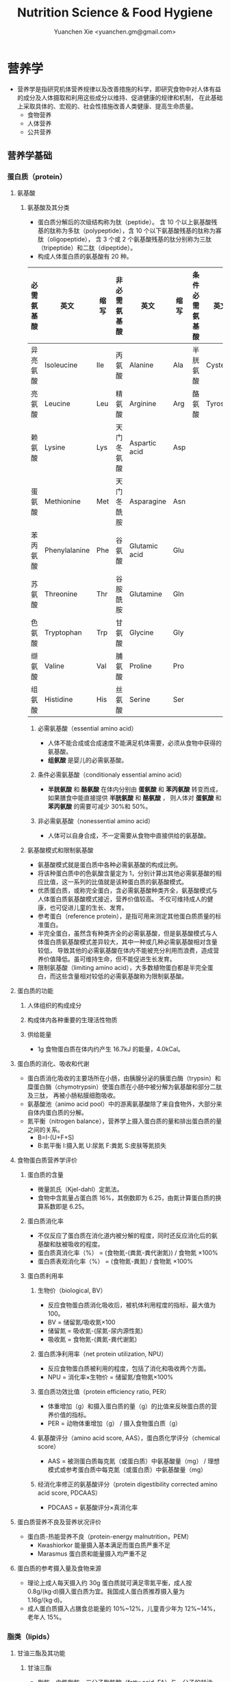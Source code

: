 #+TITLE: Nutrition Science & Food Hygiene
#+AUTHOR: Yuanchen Xie <yuanchen.gm@gmail.com>
#+STARTUP: content
#+STARTUP: indent
* 营养学
- 营养学是指研究机体营养规律以及改善措施的科学，即研究食物中对人体有益的成分及人体摄取和利用这些成分以维持、促进健康的规律和机制，
  在此基础上采取具体的、宏观的、社会性措施改善人类健康、提高生命质量。
  + 食物营养
  + 人体营养
  + 公共营养
** 营养学基础
*** 蛋白质（protein）
**** 氨基酸
***** 氨基酸及其分类
- 蛋白质分解后的次级结构称为肽（peptide）。
  含 10 个以上氨基酸残基的肽称为多肽（polypeptide），含 10 个以下氨基酸残基的肽称为寡肽（oligopeptide），
  含 3 个或 2 个氨基酸残基的肽分别称为三肽（tripeptide）和二肽（dipeptide）。
- 构成人体蛋白质的氨基酸有 20 种。
| 必需氨基酸 | 英文          | 缩写 | 非必需氨基酸 | 英文          | 缩写 | 条件必需氨基酸 | 英文     | 缩写 |
|------------+---------------+------+--------------+---------------+------+----------------+----------+------|
| 异亮氨酸   | Isoleucine    | Ile  | 丙氨酸       | Alanine       | Ala  | 半胱氨酸       | Cysteine | Cys  |
| 亮氨酸     | Leucine       | Leu  | 精氨酸       | Arginine      | Arg  | 酪氨酸         | Tyrosine | Tyr  |
| 赖氨酸     | Lysine        | Lys  | 天门冬氨酸   | Aspartic acid | Asp  |                |          |      |
| 蛋氨酸     | Methionine    | Met  | 天门冬酰胺   | Asparagine    | Asn  |                |          |      |
| 苯丙氨酸   | Phenylalanine | Phe  | 谷氨酸       | Glutamic acid | Glu  |                |          |      |
| 苏氨酸     | Threonine     | Thr  | 谷胺酰胺     | Glutamine     | Gln  |                |          |      |
| 色氨酸     | Tryptophan    | Trp  | 甘氨酸       | Glycine       | Gly  |                |          |      |
| 缬氨酸     | Valine        | Val  | 脯氨酸       | Proline       | Pro  |                |          |      |
| 组氨酸     | Histidine     | His  | 丝氨酸       | Serine        | Ser  |                |          |      |
****** 必需氨基酸（essential amino acid）
- 人体不能合成或合成速度不能满足机体需要，必须从食物中获得的氨基酸。
- *组氨酸* 是婴儿的必需氨基酸。
****** 条件必需氨基酸（conditionaly essential amino acid）
- *半胱氨酸* 和 *酪氨酸* 在体内分别由 *蛋氨酸* 和 *苯丙氨酸* 转变而成，如果膳食中能直接提供 *半胱氨酸* 和 *酪氨酸* ，
  则人体对 *蛋氨酸* 和 *苯丙氨酸* 的需要可减少 30%和 50%。
****** 非必需氨基酸（nonessential amino acid）
- 人体可以自身合成，不一定需要从食物中直接供给的氨基酸。
***** 氨基酸模式和限制氨基酸
- 氨基酸模式就是蛋白质中各种必需氨基酸的构成比例。
- 将该种蛋白质中的色氨酸含量定为 1，分别计算出其他必需氨基酸的相应比值，这一系列的比值就是该种蛋白质的氨基酸模式。
- 优质蛋白质，或称完全蛋白，含必需氨基酸种类齐全，氨基酸模式与人体蛋白质氨基酸模式接近，营养价值较高。
  不仅可维持成人的健康，也可促进儿童的生长、发育。
- 参考蛋白（reference protein），是指可用来测定其他蛋白质质量的标准蛋白。
- 半完全蛋白，虽然含有种类齐全的必需氨基酸，但是氨基酸模式与人体蛋白质氨基酸模式差异较大，其中一种或几种必需氨基酸相对含量较低，
  导致其他的必需氨基酸在体内不能被充分利用而浪费，造成营养价值降低。虽可维持生命，但不能促进生长发育。
- 限制氨基酸（limiting amino acid），大多数植物蛋白都是半完全蛋白，而这些含量相对较低的必需氨基酸称为限制氨基酸。
**** 蛋白质的功能
***** 人体组织的构成成分
***** 构成体内各种重要的生理活性物质
***** 供给能量
- 1g 食物蛋白质在体内约产生 16.7kJ 的能量，4.0kCal。
**** 蛋白质的消化、吸收和代谢
- 蛋白质消化吸收的主要场所在小肠，由胰腺分泌的胰蛋白酶（trypsin）和糜蛋白酶（chymotrypsin）使蛋白质在小肠中被分解为氨基酸和部分二肽及三肽，
  再被小肠粘膜细胞吸收。
- 氨基酸池（animo acid pool）中的游离氨基酸除了来自食物外，大部分来自体内蛋白质的分解。
- 氮平衡（nitrogen balance），营养学上摄入蛋白质的量和排出蛋白质的量之间的关系。
  + B=I-(U+F+S)
  + B:氮平衡 I:摄入氮 U:尿氮 F:粪氮 S:皮肤等氮损失
**** 食物蛋白质营养学评价
***** 蛋白质的含量
- 微量凯氏（Kjel-dahl）定氮法。
- 食物中含氮量占蛋白质 16%，其倒数即为 6.25，由氮计算蛋白质的换算系数即是 6.25。
***** 蛋白质消化率
- 不仅反应了蛋白质在消化道内被分解的程度，同时还反应消化后的氨基酸和肽被吸收的程度。
- 蛋白质真消化率（%） = (食物氮-(粪氮-粪代谢氮)) / 食物氮 ×100%
- 蛋白质表观消化率（%） = (食物氮-粪氮) / 食物氮 ×100%
***** 蛋白质利用率
****** 生物价（biological, BV）
- 反应食物蛋白质消化吸收后，被机体利用程度的指标，最大值为 100。
- BV = 储留氮/吸收氮×100
- 储留氮 = 吸收氮-(尿氮-尿内源性氮)
- 吸收氮 = 食物氮-(粪氮-粪代谢氮)
****** 蛋白质净利用率（net protein utilization, NPU）
- 反应食物蛋白质被利用的程度，包括了消化和吸收两个方面。
- NPU = 消化率×生物价 = 储留氮/食物氮×100%
****** 蛋白质功效比值（protein efficiency ratio, PER）
- 体重增加（g）和摄入蛋白质的量（g）的比值来反映蛋白质的营养价值的指标。
- PER = 动物体重增加（g） / 摄入食物蛋白质（g）
****** 氨基酸评分（amino acid score, AAS），蛋白质化学评分（chemical score）
- AAS = 被测蛋白质每克氮（或蛋白质）中氨基酸量（mg） / 理想模式或参考蛋白质中每克氮（或蛋白质）中氨基酸量（mg）
****** 经消化率修正的氨基酸评分（protein digestibility corrected amino acid score, PDCAAS）
- PDCAAS = 氨基酸评分×真消化率
**** 蛋白质营养不良及营养状况评价
- 蛋白质-热能营养不良（protein-energy malnutrition，PEM）
  + Kwashiorkor
    能量摄入基本满足而蛋白质严重不足
  + Marasmus
    蛋白质和能量摄入均严重不足
**** 蛋白质的参考摄入量及食物来源
- 理论上成人每天摄入约 30g 蛋白质就可满足零氮平衡，成人按 0.8g/(kg·d)摄入蛋白质为宜。我国成人蛋白质推荐摄入量为 1.16g/(kg·d)。
- 成人蛋白质摄入占膳食总能量的 10%~12%，儿童青少年为 12%~14%，老年人 15%。
*** 脂类（lipids）
**** 甘油三酯及其功能
***** 甘油三酯
- 脂肪，中性脂肪。三分子脂肪酸（fatty acid, FA）与一分子的甘油（glycerol）所形成的酯。
***** 甘油三酯功能
****** 体内甘油三酯的生理功能
******* 贮存和提供能量
- 1g 脂肪可产生能量约 39.7kJ，9kCal。
******* 维持体温正常
******* 保护作用
******* 内分泌作用
******* 帮助机体更有效地利用碳水化合物和节约蛋白质作用
******* 机体重要的构成成分
****** 食物中甘油三酯的功能
******* 增加饱腹感
******* 改善食物的感官性状
******* 提供脂溶性维生素
**** 脂肪酸的分类及其功能
***** 脂肪酸的分类
- 基本分子式 CH_3[CH_2]_nCOOH
****** 按脂肪酸碳链长度分类
******* 长链脂肪酸（long-chain fatty acid, LCFA）
- 14~24 碳
******* 中链脂肪酸（medium-chain fatty acid, MCFA）
- 8~12 碳
******* 短链脂肪酸（short-chain fatty acid, SCFA）
- 6 碳以下
******* 极长链脂肪酸（very long-chain fatty acid, VCFA）
****** 根据饱和程度分类
- 饱和程度越高、碳链越长，熔点也越高。
******* 饱和脂肪酸（saturated fatty acid, SFA）
- 没有不饱和双键
******* 不饱和脂肪酸（unsaturated fatty acid, USFA）
- 有一个以上不饱和双键
******** 单不饱和脂肪酸（monounsaturated fatty acid, MUFA）
- 有一个不饱和双键
  + 油酸（oleic acid）
******** 多不饱和脂肪酸（polyunsaturated fatty acid, PUFA）
- 有两个以上不饱和双键
  + 亚油酸（linoleic acid）
  + 亚麻酸（linolenic acid）
****** 按脂肪酸空间结构分类
******* 顺式脂肪酸（cis-fatty acid）
******* 反式脂肪酸（trans-fatty acid）
- 氢化：随着饱和程度的增加，油类可由液态变为固态。
- 氢化过程中，有一些未被饱和的不饱和脂肪酸，由顺式转化为反式。可升高 LDC 胆固醇，降低 HDL 胆固醇。
****** 按双键的位置分类
- 油酸：C_18:1，ω-9，由 18 个碳组成，有一个不饱和双键，从甲基端数起，不饱合双键在第九和第十碳之间。
- 亚油酸：C_18:2，ω-6，有两个不饱和双键，第一个不饱和双键从甲基端数起，在第六和第七碳之间。
- 国际上还以 n 代替ω表示。
***** 必需脂肪酸与多不饱和脂肪酸
****** 必需脂肪酸（essential fatty acid, EFA）
- 亚油酸（linoleic;C_18:2,n-3）
- α-亚麻酸（alpha-linolenic acid:C_18:3,n-3）
- 必需脂肪酸的缺乏可引起生长迟缓、生殖障碍、皮肤损伤以及肾脏、肝脏、神经和视觉方面的多种疾病。
******* 是磷脂的重要组成成分
******* 是合成前列腺素的前体
******* 与胆固醇的代谢有关
******* 参与生物合成类二十烷酸物质
****** 长链多不饱和脂肪酸
- 链长在 14~26 个碳原子之间，含有多个顺式不饱和双键的脂肪酸。
  + 花生四烯酸（arachidonic acid, AA, ARA）
  + 二十碳五烯酸（eicosapentaenoic acid, EPA）
  + 二十二碳六烯酸（docosahexenoic acid, DHA）
***** 中、短链脂肪酸
****** 中链脂肪酸
****** 短链脂肪酸
******* 提供机体能量
******* 促进细胞膜脂类物质合成
******* 可能预防和治疗溃疡性结肠炎
******* 可预防结肠肿瘤
******* 对内源性胆固醇的合成有抑制作用
**** 类脂及其功能
***** 磷脂（phospholipid）
- 甘油三酯中一个或两个脂肪酸被磷酸或含磷酸的其他基团所取代的一类脂类物质。
****** 提供能量，还是细胞膜的重要构成成分
****** 作为乳化剂，可以使体液中的脂肪悬浮在体液中，有利于其吸收、转运和代谢
****** 还能防止胆固醇在血管内沉积、降低血液的粘度、促进血液循环，同时改善脂肪的吸收和利用
****** 食物中的磷脂被机体消化吸收后释放出胆碱，进而合成神经递质乙酰胆碱
***** 固醇类（sterols）
****** 胆固醇（cholesterol）
****** 植物固醇（phytosterols, plant steols）
**** 脂类的消化吸收及转运
**** 膳食脂肪的营养学评价
***** 脂肪的消化率
- 熔点低于体温的脂肪消化率可高达 97%~98%，高于体温的脂肪消化率约为 90%。一般植物脂肪的消化率要高于动物脂肪。
***** 必需脂肪酸的含量
***** 提供的各种脂肪酸的比例
***** 脂溶性维生素的含量
***** 某些有特殊生理功能的脂肪酸含量
**** 脂类的参考摄入量及食物来源
- 成人脂肪摄入量一般应控制在 20%~30%的总能量摄入的范围之内。
***** 植物脂肪或植物油含多不饱和脂肪酸高
***** 植物脂肪不含胆固醇
*** 碳水化合物
**** 碳水化合物的分类、食物来源
***** 单糖
****** 葡萄糖（glucose）
- 各种糖类的最基本单位。
****** 果糖（fructose）
****** 半乳糖（galactose）
****** 其他单糖
***** 双糖
- 两分子单糖缩合而成。
****** 蔗糖
****** 麦芽糖（maltose）
****** 乳糖（lactose）
****** 海藻糖（trehalose）
***** 寡糖
- 由 3~10 个单糖构成的一类小分子多糖。
****** 存在于豆类食品中的棉子糖（raffinose）和水苏糖（stachyose）
****** 低聚果糖（fructooligosaccharide）
****** 异麦芽低聚糖（isomaltooligosaccharide）
***** 多糖
- 由 10 个以上单糖组成的一类大分子碳水化合物的总称。
****** 糖原（glycogen），动物淀粉
****** 淀粉（starch）
******* 可吸收淀粉
******* 抗性淀粉（resistant starch, RS）
- 健康者小肠中不吸收的淀粉及其降解产物。在结肠可被生理性细菌发酵。
****** 纤维（fiber）
******* 不溶性纤维（insoluble fiber）
******** 纤维素（cellulose）
******** 半纤维素（hemicellulose）
******** 木质素（xylogen）
******* 可溶性纤维（soluble fiber）
******** 果胶（pectin）
******** 树胶（gum）和粘胶（mucilage）
**** 碳水化合物的功能
***** 体内碳水化合物的功能
****** 贮存和提供能量
****** 机体的构成成分
****** 节约蛋白质作用
****** 抗生酮作用
- 脂肪在体内彻底被代谢分解需要葡萄糖的协同作用。
***** 食物碳水化合物的功能
****** 主要的能量营养素
- 1g 碳水化合物可提供约 16.7kJ 的能量，4kCal。
****** 改变食物的色、香、味、型
****** 提供膳食纤维
- 膳食纤维是指植物性食物或原料中糖苷键大于 3 个，不能被人体小肠消化和吸收，但对人体有健康意义的碳水化合物。
******* 增强肠道功能、有利粪便排除
- 大多数纤维素具有促进肠道蠕动和吸水膨胀的特性。
******* 控制体重和减肥
******* 降低血糖和血胆固醇
******* 具有预防结肠癌的作用
**** 碳水化合物的消化、吸收
***** 碳水化合物的消化、吸收
- 膳食中的碳水化合物在消化道经酶逐步水解为单糖而被吸收。
***** 乳糖不耐受（lactose intolerance）
****** 先天性缺少或不能分泌乳糖酶
****** 某些药物如抗癌药物或肠道感染而使乳糖酶分泌减少
****** 由于年龄增加，乳糖酶水平不断降低
***** 血糖指数（glycemic index, GI）
****** 血糖指数定义
- 50g 含碳水化合物的食物血糖应答曲线下面积与同一个体摄入 50g 碳水化合物的标准食物
  （葡萄糖或面包）血糖应答曲线下面积之比。
****** 食物血糖指数的应用
******* 指导合理膳食有效控制血糖
******* 帮助控制体重等功能
******* 改善胃肠功能
**** 碳水化合物的参考摄入量
- 膳食推荐摄入量占总能量的 55%~65%较为事宜。
*** 能量
**** 人体的能量消耗
***** 基础代谢（basal metabolism, BM）
- 维持生命的最低能量消耗
- 基础代谢率（basal metabolism rate, BMR），人体处于基础代谢状态下，
  每小时每平方米体表面积（或每千克体重）的能量消耗。
***** 体力活动
****** 肌肉越发达者，活动时消耗能量越多
****** 体重越重者，做相同的运动所消耗的能量也越多
****** 劳动强度越大、持续活动时间越长、工作越不熟练，消耗能量就越多
***** 食物热效应（thermic effect of food, TEF），食物特殊动力作用（specific dynamic action, SDA）
- 人体在摄食过程中所引起的额外能量消耗。
***** 生长发育
*** 矿物质
**** 概述
***** 矿物质（mineral）
- 体内含量大于体重 0.01% 的矿物质称为常量元素或宏量元素（macroelements）
  + 钙
  + 磷
  + 钠
  + 钾
  + 氯
  + 镁
  + 硫
- 体内含量小于体重 0.01% 的矿物质称为微量元素（microelements / trace elements）
  - 必需微量元素
    + 铁
    + 铜
    + 锌
    + 硒
    + 铬
    + 碘
    + 锰
    + 氟
    + 钴
    + 钼
  - 可能必需微量元素
    + 硅
    + 镍
    + 硼
    + 钒
  - 具有潜在毒性但低剂量可能具有功能作用的微量元素
    + 铅
    + 镉
    + 汞
    + 砷
    + 铝
    + 锡
    + 锂
***** 矿物质的特点
****** 矿物质在体内不能合成，必须从食物和饮水中摄取
****** 矿物质在体内分布极不平均
****** 矿物质互相之间存在协同或拮抗作用
****** 某些微量元素在体内虽需要量很少，但其生理剂量与中毒剂量范围较窄，摄入过多易产生毒性作用
***** 矿物质缺乏
****** 地球环境中各种元素的分布不平衡
****** 食物中含有天然存在的矿物质拮抗物
****** 摄入量不足或不良的饮食习惯
****** 生理上有特殊营养需求的人群
**** 钙（calcium）
- 正常成人体内含钙总量约为 25~30mol（1000~1200g）
- 约 99%集中在骨骼和牙齿中，主要以羟磷灰石[Ca_10(PO_4)_6(OH)_2]形式存在
- 其余 1%一部分与柠檬酸螯合或蛋白质结合，另一部分以离子状态分布于软组织、细胞外液和血液中，
  统称为混溶钙池（misciblecalciumpool）。
***** 钙的生理功能
****** 构成骨骼和牙齿的成分
****** 维持肌肉和神经的活动
****** 促进体内酶的活动
****** 血液凝固
****** 促进细胞信息传递
****** 维持细胞膜的稳定性
****** 其他功能
***** 钙的吸收与代谢
****** 吸收
- 主要在小肠上段，吸收率取决于维生素 D 的摄入量及受太阳紫外线的照射量；
  也受膳食中钙含量及年龄的影响。
******* 影响肠内钙吸收的主要因素
******** 谷类、蔬菜等植物性食物中含有较多的草酸、植酸、磷酸，形成难溶的盐类
******** 膳食纤维中的糖醛酸残基可与钙结合
******** 一些碱性药物
******* 促进肠内钙吸收的因素
******** 维生素 D
******** 某些氨基酸
******** 乳糖
******** 一些抗生素
****** 排泄和储存
****** 钙的缺乏与过量
- 佝偻病、“O”形腿、“X”形腿、肋骨串珠、鸡胸
****** 钙的营养学评价
****** 钙的参考摄入量及食物来源
- AI 为 800mg/d
- UL 为 2000mg/d
**** 磷（phosphorus）
- 成人体内磷含量约 600~700g，约占体重的 1%。是细胞膜和核酸的组成成分，也是骨骼的必需构成物质。
***** 磷的生理功能
****** 构成骨骼和牙齿的重要成分
****** 参与能量代谢
****** 构成细胞的成分
****** 组成细胞内第二信使 cAMP、cGMP 和三磷酸肌醇（inositol triphosphate, IP3）等的成分
****** 酶的重要成分
****** 调节细胞因子活性
****** 调节酸碱平衡
***** 磷的吸收与代谢
**** 镁（magnesium）
**** 铁（iron）
- 正常人体一般含铁总量为 3~5g，其中 60%~75%的铁存在于血红蛋白，3%在肌红蛋白，1%在含铁酶类、辅助因子及运铁载体中，称为功能性铁。
- 其余 25%~30%的铁作为体内贮存铁。
***** 铁的生理功能
****** 参与体内氧的运送和组织呼吸过程
****** 维持正常的造血功能
****** 参与其他重要功能
***** 铁的吸收与代谢
****** 吸收
- 血红素铁主要存在于动物性食物中，直接被肠黏膜上皮细胞吸收，吸收率较高。
- 非血红素铁主要存在于植物性食物中，在吸收前必须与结合的有机物分离，并必须转化为亚铁后方能吸收，吸收率较低。
- 胱氨酸、赖氨酸、组氨酸、乳糖、维生素 C，可促进铁的吸收；
- 植酸盐、草酸盐、碳酸盐、磷酸盐、多酚类、膳食纤维可影响铁的吸收。
****** 储存和排泄
- 正常成人每日血红蛋白分解代谢相当于 20~25mg 铁，人体能保留代谢铁的 90%以上，并能将其反复利用。
***** 铁的缺乏
****** 铁减少期（iron deficiency store, IDS）
- 体内储存铁减少，血清铁浓度下降，无临床症状。
****** 红细胞生成缺铁期（iron deficiency erythropoiesis, IDE）
- 血清铁浓度下降，运铁蛋白浓度降低和游离原卟啉浓度（free erythrocyte protoporphyrin, FEP）升高，但血红蛋白浓度尚未降至贫血标准。
****** 缺铁性贫血期（iron deficiency anemia, IDA）
- 血红蛋白和红细胞比积（hematocrite）下降，并伴有缺铁性贫血的临床症状。
***** 铁的营养学评价
***** 铁的参考摄入量及食物来源
- 铁的 AI，成年男性 15mg/d，女性 20mg/d。UL 为 50mg/d。
**** 锌（zinc）
- 成人体内含锌量约 2~2.5g，分布于人体所有的组织器官，血液中 75%~85%的锌分布在红细胞中，3%~5%在白细胞中。
***** 锌的生理功能
****** 金属酶的组成成分或酶的激活剂
****** 促进生长发育
****** 促进机体免疫功能
****** 维持细胞膜结构
***** 锌的吸收与代谢
- 锌由小肠吸收，吸收率为 20%~30%，开始集中于肝，然后分布到其他组织。
***** 锌的缺乏与过量
****** 味觉迟钝或丧失，食欲减退
****** 儿童生长发育迟缓或停滞
****** 性发育迟缓或性功能受损
****** 皮肤粗糙、炎症，创伤愈合不良
****** 免疫功能降低
****** 学习记忆力下降
***** 锌的营养学评价
***** 锌的参考摄入量及食物来源
- 按吸收率为 25%计算推荐锌供给量，成年男性的 UL 为 45mg/d，女性为 37mg/d。
**** 硒（selenium）
- 人体硒总量约为 14~20mg。
***** 硒的生理功能
****** 抗氧化功能
- 硒是谷胱甘肽过氧化物酶（glutathione peroxidase, GSH-Px）的组成成分，GPH-PX 具有抗氧化功能。
  与 Vit E 协同抗氧化。
****** 保护心血管和心肌的健康
****** 增强免疫功能
****** 有毒重金属的解毒作用
****** 促进生长、抗肿瘤
***** 硒的吸收与代谢
****** 吸收
- 主要在小肠，食物中硒吸收率达 50%~100%。
****** 排泄
***** 硒的缺乏与过量
- 缺硒是克山病的重要原因
- 也是发生大骨节病的重要原因
- 过量的硒可引起中毒
***** 硒的营养学评价
***** 硒的参考摄入量及食物来源                                      :RNI:
- 预防克山病的「硒最低日需要量」。男性为 19μg/d，女性为 14μg/d。
- 硒的生理需要量为≥40μg/d，RNI 为 50μg，UL 为 400μg/d。
- 海产品和动物内脏是硒的良好食物来源。
**** 铬（chromium）
***** 生理功能
****** 增强胰岛素作用
- 铬是体内葡萄糖耐量因子（glucose tolerance factor, GTF）的重要组成成分，
  在糖代谢中作为一个辅助因子，具有增强胰岛素作用。
****** 促进葡萄糖的利用及使葡萄糖转化为脂肪
****** 促进蛋白质代谢和生长发育
****** 其他
***** 铬的吸收与代谢
***** 铬的缺乏与过量
***** 铬的营养学评价
***** 参考摄入量及食物来源                                          :RNI:
- 成人为 50μg/d，UL 为 500μg/d。
- 动物性食物以肉类和海产品含铬较为丰富。
**** 碘（iodine）
- 正常成人体内含碘 20~50mg，70%~80%存在甲状腺组织内，8~12mg。
- 甲状腺素（tetraiodothyronine, T_4）占 16.2%，三碘甲状腺原氨酸（triiodothyronine, T_3）占 7.6%。
***** 碘的生理功能
- 主要参与甲状腺素的合成。
****** 促进生物氧化，参与磷酸化过程，调节能量转换
****** 促进蛋白质的合成和神经系统发育
****** 促进糖和脂肪代谢
****** 激活体内许多重要的酶
****** 促进维生素的吸收和利用
***** 碘的吸收与代谢
***** 碘的缺乏与过量
- 人群中缺碘可引起甲状腺肿的流行，婴幼儿缺碘可引起生长发育迟缓、智力低下，严重者发生呆小症（克汀病）。
***** 碘的营养学评价
***** 碘的参考摄入量及食物来源                                      :RNI:
- 碘的 RNI，成人为 150μg，UL 为 1000μg/d。
- 海产品含碘较丰富。
**** 其他
- 铜（copper）
- 锰（manganese）
- 氟（fluorine）
- 钴（cobalt）
- 镍（nickel）
- 钼（molybdenum）
*** 维生素（vitamin）
**** 概述
***** 命名
****** 按发现顺序
A、B、C、D、E
****** 按生理功能
****** 按化学结构
***** 分类
****** 脂溶性维生素
A、D、E、K
****** 水溶性维生素
B、C
**** 维生素 A
***** 理化性质
- 含有视黄醇（retinol）结构，并具有其生物活性的一大类物质。
- 植物中不含已形成的维生素 A。
***** 吸收与代谢
- 食物中的视黄醇一般不是以游离的形式存在，而是以脂肪酸合成的视黄基酯（retinyl easters）的形式存在。
***** 生理功能
****** 视觉
- 维生素 A 构成视觉细胞内感光物质的成分。
- 当维生素 A 不足时，暗适应时间会延长。
****** 细胞生长和分化
****** 免疫功能
****** 细胞膜表面糖蛋白合成
****** 抗氧化作用
****** 抑制肿瘤生长
***** 缺乏与过量的危害
- 维生素 A 缺乏最早的症状是暗适应能力下降，严重者可致夜盲症。
- 维生素 A 缺乏可引起干眼病。
***** 机体营养状况评价
***** 维生素 A 的参考摄入量及食物来源                               :RNI:
- 具有视黄醇活性的物质常用视黄醇当量（retinal equivalents, RE）来表示。
- RE = 视黄醇（μg）+ β-胡萝卜素（μg）×0.167 + 其他维生素 A 原（μg）×0.084
- 成人维生素 A 推荐摄入量（RNI），男性为 800μgRE，女性为 700μgRE。
- 维生素 A 最好的来源是各种动物肝脏、鱼肝油、鱼卵、全奶、奶油、禽蛋等；植物性食物只能提供类胡萝卜素。
**** 维生素 D
***** 理化性质
- 含环戊氢烯菲环结构、并具有钙化醇生物活性的一大类物质。以维生素 D_2（ergocalciferol, 麦角钙化醇）
  及维生素 D_3（cholecalciferol, 胆钙化醇）最为常见。
***** 吸收与代谢
***** 生理功能
- 1,25-(OH)_2-D_3（或 D_2）是维生素 D 的活性形式。
****** 促进小肠对钙吸收的转运
****** 促进肾小管对钙、磷的重吸收
****** 对骨细胞呈现多种作用
****** 通过维生素 D 内分泌系统调节血钙平衡
****** 细胞的分化、增殖和生长
***** 缺乏与过量
****** 缺乏症
- 导致肠道吸收钙、磷减少
******* 佝偻病
******* 骨质软化症
******* 骨质疏松症
******* 手足痉挛
****** 过多症
***** 机体营养状况评价
***** 维生素 D 的参考摄入量及来源                                   :RNI:
- 儿童、少年、孕妇、乳母、老人维生素 D 的 RNI 为 10μg/d，成人为 5μg/d。
- 1IU 维生素 D_3=0.025μg 维生素 D_3，1μg 维生素 D_3=40IU 维生素 D_3
**** 维生素 E
***** 理化性质
- 含苯并二氢吡喃结构、具有α-生育酚生物活性的一类物质。
- 包括八种化合物：四种生育酚（tocopherols）和四种生育三烯酚（tocotrienols）
***** 吸收与代谢
- 生育酚在食物中可以以游离的形式存在，而生育三烯酚则以酯化的形式存在。
***** 生理功能
****** 抗氧化作用
- 维生素 E 是氧自由基的清道夫
****** 预防衰老
****** 与动物的生殖功能和精子生成有关
****** 调节血小板的黏附力和聚集作用
****** 其他
- 降低血浆胆固醇水平
- 抑制肿瘤细胞的生长和增殖
***** 缺乏与过量
***** 机体营养状况评价
***** 维生素 E 参考摄入量及食物来源                                 :RNI:
- 成人的维生素 E 适宜摄入量是每天 14mg 总生育酚。
- 维生素 E 在自然界中分布甚广，一般情况下不会缺乏。
**** 硫胺素（thiamin）
***** 理化性质
- 维生素 B_1，抗脚气病因子、抗神经炎因子
***** 吸收与代谢
***** 生理功能
****** 辅酶功能
****** 非辅酶功能
***** 缺乏与代谢
- 长期大量使用精米精面，造成硫胺素缺乏。
- 硫胺素缺乏症又称脚气病，主要损害神经-血管系统。
****** 干性脚气病
****** 湿性脚气病
****** 婴儿脚气病
***** 机体营养状况评价
****** 尿负荷试验
****** 尿中硫胺素和肌酐含量比值
****** 红细胞转酮醇酶活力指数（erythrocyte transketolase activity coefficient, ETKAC）或焦磷酸硫胺素效应
***** 硫胺素的参考摄入量及食物来源                                  :RNI:
- 人体对硫胺素的需要量与体内能量代谢密切相关，供给量定为 0.5mg/4.18MJ。
- RNI 成年男性为 1.4mg/d，女性为 1.3mg/d。UL 为 50mg/d。
- 硫胺素广泛存在于天然食物中，谷类、豆类、干果类及动物内脏中含量丰富。
**** 核黄素（riboflavin）
***** 理化性质
- 维生素 B_2
***** 吸收与代谢
- 膳食中核黄素大部分是以黄素单核苷酸（flavin monomucleotide, FMN）和黄素腺嘌呤二核苷酸辅酶（flavin adenine dinucleotide, FAD）形式
  与蛋白质结合存在，仅少量以游离核黄素和黄素酰肽类（flavinyl peplides）形式存在。
***** 生理功能
****** 参与体内生物氧化与能量代谢
****** 参与维生素 B_6 和烟酸的代谢
****** 其他生理功能
***** 缺乏与过量
- 眼、口腔和皮肤的炎症反应。
***** 机体营养状况评价
****** 红细胞谷胱甘肽还原酶活性系数（erythrocyte glutathione reductase activation coefficient, EGRAC）
****** 尿负荷试验
***** 核黄素的参考摄入量及食物来源                                  :RNI:
- 核黄素的需要量与机体能量代谢及蛋白质的摄入量均有关系。
- RNI 男性为 1.4mg/d，女性为 1.2mg/d。
- 核黄素广泛存在于动植物性食品中，动物肝脏、肾脏、心脏、乳汁及蛋类中含量尤为丰富，植物性食品以绿色蔬菜、豆类含量较高，而谷类含量较少。
**** 叶酸（folic acid, FA）
***** 理化性质
- 蝶酰谷氨酸（pteroylglutamic acid, PGA）
***** 吸收与代谢
***** 生理功能
- 只有四氢叶酸才具有生理功能。
***** 缺乏与过量
- 摄入不足、吸收利用不良、代谢障碍、需要量增加或排泄量增加。
****** 叶酸缺乏
******* 巨幼红细胞贫血
******* 婴儿神经管畸形
******* 高同型半胱氨酸血症
- 动脉硬化和心血管疾病发病的一个独立危险因素。
******* 叶酸与某些癌症
****** 叶酸过量
- 影响锌的吸收而导致锌缺乏
***** 机体营养状况评价
***** 叶酸的参考摄入量及食物来源                                    :RNI:
- 每天叶酸摄入量维持在 3.1μg/kg，体内可有适量的叶酸贮存。
- 膳食叶酸当量（dietary folate equivalence, DFE）
  DFE=膳食叶酸（μg）+1.7×叶酸补充剂（μg）
**** 抗坏血酸（ascorbic acid）
- 维生素 C
***** 理化性质
- 水溶液呈强酸性。结晶抗坏血酸稳定，水溶液极易氧化。
***** 吸收与代谢
***** 生理功能
****** 抗氧化作用
****** 作为羟化过程底物和酶的辅助因子
****** 改善铁、钙和叶酸的利用
****** 促进类固醇的代谢
****** 清除自由基
****** 参与合成神经递质
****** 其他作用
***** 缺乏与过量
- 缺乏时主要引起坏血病
****** 前驱症状
****** 出血
- 全身点状出血
****** 牙龈炎
****** 骨质疏松
***** 营养状况评价
****** 尿负荷试验
****** 血浆中抗坏血酸含量测定
****** 白细胞中抗坏血酸浓度
- 反映机体贮存水平
***** 抗坏血酸的参考摄入量及食物来源                                :RNI:
- 成年人的 RNI 值为 100mg/d，UL 值为≤1000mg/d。
- 主要来源为新鲜蔬菜和水果，一般叶菜类含量比根茎多，酸味水果比无酸味水果多。
**** 维生素 B_6
***** 理化性质
- 包括三种天然存在形式，即吡哆醇（pyridoxine, PN）、吡哆醛（pyridoxal, PL）、吡哆胺（pyridoxamine, PM），均具有维生素 B_6 活性。
***** 吸收与代谢
***** 生理功能
***** 缺乏与过量
***** 营养状况评价
***** 参考摄入量及食物来源
- 仅提出适宜摄入量 AI，成人 1.2mg/d。
- 维生素 B_6 广泛存在于各种食物中，含量最高的食物为白色肉类。
**** 维生素 B_12
***** 理化性质
- 维生素 B_12 分子中含金属元素钴，是化学结构最复杂的一种维生素，又称钴胺素（cobalamin）。
***** 吸收与代谢
***** 生理功能
***** 缺乏与过量
***** 营养状况的评价
***** 参考摄入量及食物来源
- 人体需要量极少，AI 为成人 2.4μg/d。
- 来源于动物食品，植物性食品基本上不含维生素 B_12。
**** 烟酸
- 尼克酸（niacin, nicotinic acid）、维生素 PP、维生素 B_5、抗癞皮病因子。
***** 理化性质
- 烟酸在体内可以烟酰胺的形式存在，具有相同的生理活性。
***** 吸收与代谢
***** 生理功能
***** 缺乏与过量
- 烟酸缺乏时体内辅酶Ⅰ和辅酶Ⅱ合成困难，某些生理氧化过程障碍，出现癞皮病。
- 典型症状是皮炎（dermatitis）、腹泻（diarrhea）、痴呆（dementia），即“三 D”症状。
***** 营养水平测定
***** 参考摄入量及食物来源                                          :RNI:
- 烟酸当量（NE）（mg） = 烟酸（mg） + 1/60 色氨酸（mg）
- 参考摄入量 RNI，成年男性 14mgNE/d，女性 13mg/d。
- 植物性食物中存在的主要是烟酸，动物性食物中以烟酰胺为主。玉米中的烟酸是结合型的，加碱能使玉米中结合型的烟酸变成游离型的，易被机体利用。
** 各类食品的营养价值
+ 动物性食品
+ 植物性食品
+ 各类食品的制品
- 食品的营养价值（nutritional value）是指某种食品所含营养素和能量能满足人体营养需要的程度。
*** 食品营养价值的评定及意义
**** 营养价值的评定
***** 营养素的种类及含量
- 一般认为，食品中所提供营养素的种类和数量，越接近人体需要，该食品的营养价值就越高。
***** 营养素的质量
- 消化吸收率和利用率越高，其营养价值就越高。
***** 营养质量指数
- 营养质量指数（index of nutrition quality, INQ）是指营养素密度（待测食品中某营养素与其参考摄入量的比）
  与能量密度（该食品所含能量与能量参考摄入量的比）之比。
- INQ=某营养素密度/能量密度=(某营养素含量/该营养素参考摄入量)/(所产生能量/能量参考摄入量)
- INQ≥1 为营养价值高。
**** 评定食品营养价值的意义
***** 全面了解各种食品的天然组成成分
***** 了解在加工烹调过程中营养素的变化和损失，采取相应的有效措施
***** 指导人们科学地选购食品和合理地搭配食品
*** 各类食品的营养价值
**** 谷类（grain）
- 我国居民膳食以大米和小麦为主，称之为主食，其他的称为杂粮。
- 50%~60%的能量和 50%~55%的蛋白质是由谷类食品提供的，同时谷类食品也是矿物质和 B 族维生素的主要来源。
***** 谷类的结构和营养素分类
****** 谷皮（silverskin）
- 含有较多的蛋白质、脂肪和丰富的 B 族维生素及矿物质。
****** 胚乳（endosperm）
- 含大量淀粉和一定量的蛋白质。
****** 胚芽（embryo）
- 富含脂肪、蛋白质、矿物质、B 族维生素和维生素 E。
***** 谷类的营养素种类及特点
****** 蛋白质
- 多数含量在 7.5%~15%之间。
- 必需氨基酸组成不合理，赖氨酸含量少，蛋白质营养价值低于动物性食物。
****** 脂肪
- 含量普遍较低。
- 胚芽油营养价值较高，80%为不饱和脂肪酸。
****** 碳水化合物
- 是谷类的主要成分，主要形式为淀粉（starch）。
****** 矿物质
- 含量约为 1.5%~3%。含铁少。
****** 维生素
- 膳食 B 族维生素的重要来源。几乎不含维生素 A、维生素 D 和维生素 C。
***** 谷类食品的营养价值
- 淀粉烹调后容易消化吸收和利用，是人类最理想、最经济的能量来源。
**** 豆类（legume）
- 我国居民膳食中优质蛋白质的重要来源。
***** 大豆的营养价值
****** 大豆营养素种类与特点
- 大豆（soybean）蛋白质含量较高，一般为 35%~40%，是植物性食品中蛋白质含量最多的食品。
- 脂肪含量约为 15%~20%，以不饱和脂肪酸居多。
- 碳水化合物含量为 25%~30%，只有一半是可供人体利用的可溶性糖，另一半人体不能消化吸收和利用，
  在肠道细菌作用下发酵产生二氧化碳和氨，可引起肠胀气。
****** 大豆中的抗营养因素
******* 蛋白酶抑制剂（protease inhibitor, PI）
******* 豆腥味
******* 胀气因子（flatus-producing factor）
******* 植酸（phytic acid）
******* 植物红细胞凝血素（phytohematoagglutinin, PHA）
****** 大豆的营养保健作用
***** 其他豆类的营养价值
***** 豆制品的营养价值
**** 蔬菜、水果类
- 蔬菜（vegetable）和水果（fruit）种类繁多，在我国居民膳食中的食物构成分别为 33.7%和 8.4%，是膳食的重要组成部分。
  富含人体所必需的维生素、矿物质和膳食纤维。
***** 蔬菜的营养价值
- 叶菜类
- 根茎类
- 瓜茄类
- 鲜豆类
- 花芽类
+ 所含营养素因种类不同，差异较大。
****** 蔬菜的营养素种类与特点
******* 蛋白质
- 一般为 1%~2%。
******* 脂肪
- 大多数不超过 1%。
******* 碳水化合物
- 一般为 4%左右，碳水化合物包括单糖、双糖和淀粉以及不能被人体消化吸收的膳
食纤维。
******* 矿物质
- 草酸是一种有机酸，能溶于水，可先在开水中烫一下，去除部分草酸，以利钙、铁的吸收。
******* 维生素
- 新鲜蔬菜是维生素 C、胡萝卜素、核黄素和叶酸的重要来源。
****** 蔬菜的营养保健作用
***** 水果的营养价值
****** 水果的营养素种类与特点
******* 碳水化合物
- 6%~28%之间，主要是果糖、葡萄糖和蔗糖。还富含纤维素、半纤维素和果胶。
******* 矿物质
******* 维生素
- 新鲜水果中含维生素 C 和胡萝卜素较多。
****** 水果的营养保健作用
**** 畜、禽、鱼类
- 畜肉（meat）、禽肉（poultry）和鱼类（fish）属于动物性食品，是人们膳食构成的重要组成部分。
  能供给人体优质蛋白质、脂肪、矿物质和维生素。
***** 畜肉类的营养价值
****** 蛋白质
- 大部分存在于肌肉组织中，含量为 10%~20%。
- 含有人体必需的各种氨基酸，而且构成比例接近人体需要，为优质蛋白质。
****** 脂肪
- 以饱和脂肪酸为主。
****** 碳水化合物
- 以糖原形式存在于肌肉和肝脏中，一般为 1%~3%。
****** 矿物质
- 瘦肉中的含量高于肥肉，内脏高于瘦肉。
****** 维生素
- 主要以 B 族维生素和维生素 A 为主。内脏含量高于肌肉，其中肝脏的含量最为丰富。
***** 禽肉类的营养价值
- 营养价值与畜肉相似，蛋白质含量约 20%，氨基酸构成与人体需要接近，也是优质蛋白质。脂肪含量相对较少，含有 20%的亚油酸。
***** 鱼类的营养价值
****** 蛋白质
- 含量一般为 15%~25%，色氨酸含量偏低。
****** 脂肪
- 一般为 1%~10%。多由不饱和脂肪酸组成（80%），消化吸收率约为 95%。
****** 碳水化合物
- 约为 1.5%，主要以糖原形式存在。
****** 矿物质
- 约为 1%~2%。
****** 维生素
- 维生素 A 和维生素 D 的重要来源，几乎不含维生素 C。
**** 奶及奶制品
- 奶类（milk）食品包括牛奶、羊奶和马奶及其制品。
***** 奶的营养价值
- 奶类主要是由水、脂肪、蛋白质、乳糖、矿物质、维生素等组成的一种复杂乳胶体，水分含量占 86%~90%。
****** 蛋白质
- 牛奶中蛋白质含量平均为 3.0%，消化吸收率为 87%~89%，生物价为 85，属优质蛋白质。
****** 脂肪
- 一般为 3.0%~5.0%，油酸占 30%，亚油酸和亚麻酸分别占 5.3%和 2.1%。
****** 碳水化合物
- 含量为 3.4%~7.4%，主要形式为乳糖。
****** 矿物质
- 一般为 0.7%~0.75%，大部分与有机酸结合形成盐类。铁含量很低。
****** 维生素
- 维生素 D 含量较低。
***** 奶制品的营养价值
- 奶制品（milk products）是指将原料奶根据不同的需要加工而成的各种奶类食品。
****** 消毒牛奶（pasteurized milk）
- 将新鲜生牛奶经过过滤、加热杀菌后分装出售的液态奶。
****** 奶粉（milk powder）
- 将消毒后的牛奶经浓缩、喷雾干燥制成的粉状食品。
******* 全脂奶粉（whole milk powder）
- 鲜奶消毒后除去 70%~80%的水分，采用喷雾干燥法，将奶喷成雾状微粒而成。
******* 脱脂奶粉（skimmed milk powder）
- 生产工艺同全脂奶粉，但原料奶经过脱脂过程。适合于腹泻的婴儿及要求低脂饮食的患者食用。
******* 调制奶粉（formula milk powder）
- 是以牛奶为基础，根据不同人群的营养需要特点，对牛奶的营养组成成分加以适当调整和改善调制而成。
  使各种营养素的含量、种类和比例接近母乳，更适合婴幼儿的生理特点和营养需要。
****** 酸奶（yogurt）
- 发酵奶制品。适合消化功能不良的婴幼儿、老年人食用，并能使乳糖不耐受症状减轻。
****** 炼乳（condensed milk）
******* 甜炼乳（sweetened condensed milk）
- 牛奶中加入约 16%的蔗糖，并经减压浓缩到原体积 40%的一种乳制品。
******* 淡炼乳（evaporated milk）
- 无糖炼乳或蒸发乳。
****** 复合奶（mixture milk）
****** 奶油（butter）
- 由牛奶中分离的脂肪制成的产品，含脂肪 80%~83%，含水量低于 16%。
****** 奶酪（cheese）
- 一种营养价值较高的发酵乳制品。
**** 蛋类
主要提供优质蛋白质
***** 蛋的结构
***** 蛋的营养价值
****** 蛋白质
- 一般都在 10%以上。
****** 脂肪
- 蛋清中含脂肪极少，98%的脂肪集中在蛋黄内。
- 蛋黄使磷脂的良好食物来源。
- 蛋类胆固醇含量极高，主要集中在蛋黄。
****** 碳水化合物
****** 矿物质
****** 维生素
*** 食品营养价值的影响因素
**** 加工对食品营养价值的影响
***** 谷类加工
- 加工精度越高，糊粉层和胚芽层损失越多，营养素损失越大，尤以 B 族维生素损失显著。
***** 豆类加工
- 经过加工的豆类蛋白质的消化率和利用率都有所提高。
***** 蔬菜、水果类加工
***** 畜、禽、鱼类加工
***** 蛋类加工
**** 烹调对食品营养价值的影响
***** 谷类烹调
- 淘洗的过程中一些营养素特别是水溶性维生素和矿物质有部分丢失。
- 焙烤时，褐变反应（美拉德反应），使赖氨酸失去营养价值。
***** 畜、禽、鱼、蛋类烹调
- 蛋类不宜生吃。
***** 蔬菜、水果类烹调
- 注意水溶性维生素及矿物质的损失和破坏，特别是维生素 C。
**** 贮藏对食品营养价值的影响
***** 贮藏对谷类营养价值的影响
***** 贮藏对蔬菜、水果营养价值的影响
****** 蔬菜水果的呼吸作用
- 酶参与的缓慢氧化过程。
****** 蔬菜的春化作用
- 春化作用（vemalization）是指蔬菜打破休眠期而发生发芽或抽苔变化。
****** 水果的后熟
- 水果被采摘脱离果树后的成熟过程。
***** 贮藏对动物性食品营养价值的影响
** 特殊人群的营养
*** 孕妇和乳母的营养与膳食
- 满足胎儿生长发育和乳汁分泌所必需的各种营养素
- 满足自身的营养素需要
**** 孕妇
***** 妊娠期生理的特点
****** 内分泌
******* 人绒毛膜促性腺激素（human chorionic gonadotropin, HCG）
******* 人绒毛膜生长素（human chorionic somatomammotropin, HCS）
******* 雌激素
******* 孕酮（progesterone）
****** 血液
******* 血容量
- 血浆容积的增加大于红细胞数量的增加，容易导致生理性贫血。
******* 血浆总蛋白
****** 肾脏
- 不断排除母体和胎儿代谢所产生的含氮或其他废物，使肾脏负担加重。
****** 消化
- 易患牙龈炎和牙龈出血。
****** 体重
- 平均增重约 12kg。
- 体重增加是反应妊娠期妇女健康与营养状况的一项综合指标。
***** 妊娠期的营养需要
****** 能量
****** 蛋白质                                                     :RNI:
- 妊娠早、中、晚期妇女蛋白质 RNI 分别增加 5g、15g、20g；膳食中优质蛋白质至少占蛋白质总量的 1/3 以上。
****** 脂类
- 脂类是胎儿神经系统的重要组成部分，脑细胞在增殖、生长过程中需要一定量的必需脂肪酸。
****** 矿物质
******* 钙
- 血钙浓度下降，母亲可发生小腿抽筋或手足抽搐，严重时可导致骨质软化症，胎儿也可发生先天性佝偻病。
- AI 为，孕早期 800mg，孕中期 1000mg，孕晚期 1200mg。
******* 铁
- AI 为，孕早期 15mg/d，孕中期 25mg/d，孕晚期 35mg/d。
******** 妊娠期母体生理性贫血，需额外补充铁
******** 母体还要储备相当数量的铁，以补偿分娩时由于失血造成的铁损失
******** 胎儿肝脏内也需要储存一部分铁，以供出生后 6 个月之内婴儿对铁的需要
******* 锌                                                        :RNI:
- 摄入充足量的锌有利于胎儿发育和预防先天性缺陷。
- RNI 为，孕早期 11.5mg/d，孕中、晚期 16.5mg/d。
******* 碘                                                        :RNI:
- RNI 为，200μg/d。
****** 维生素
******* 维生素 A                                                  :RNI:
- 建议孕妇通过摄取富含类胡萝卜素的食物来补充维生素 A。
- 妊娠早期和中晚期 RNI 分别为，800μg RE/d 和 900μg RE/d，UL 值为 2400μg RE/d。
******* 维生素 D                                                  :RNI:
- 妊娠早期 RNI 为 5μg/d，中、晚期为 10μg/d，UL 值为 20μg/d。
******* B 族维生素                                                :RNI:
- 缺乏维生素 B_1 新生儿可有明显脚气病表现。
- B_1 的 RNI 为 1.5mg/d。
- B_2 的 RNI 为 1.7mg/d。
- B_6 的 AI 为 1.9mg/d。
- B_12 的 AI 为 2.6mg/d。
- 叶酸不足与新生儿神经管畸形的发生有关。妇女在孕前 1 个月和孕早期每天补充叶酸 400μg 可有效地预防大多数神经管畸形的发生。
- 叶酸的 RNI 为 600μg DFE/d，UL 为 1000μg DFE/d。
***** 妊娠期营养对母体和胎儿的影响
****** 妊娠期营养不良对母体的影响
******* 营养性贫血
- 以缺铁性贫血为主。
******* 骨质软化症
- 维生素 D 的缺乏可影响钙的吸收。
******* 营养不良性水肿
******* 妊娠合并症
****** 妊娠期营养不良对胎儿和婴儿健康的影响
******* 胎儿生长发育迟缓
******* 先天性畸形（congenital malformation）
******* 脑发育受损
******* 低出生体重（low birth weight, LBW）
******* 巨大儿
***** 妊娠期的合理膳食原则
- 自妊娠第 4 个月起，保证充足的能量
- 妊娠后期保持体重的正常增长
- 增加肉、蛋、奶、鱼及其他海产品的摄入
**** 乳母
***** 哺乳期的生理特点
- 产后第 1 周，初乳。
- 第 2 周，过渡乳。
- 第 2 周以后，成熟乳。
***** 哺乳对乳母健康的影响
****** 近期影响
******* 促进产后子宫恢复
******* 避免发生乳房肿胀和乳腺炎
******* 延长恢复排卵的时间间隔
****** 远期影响
******* 哺乳与肥胖的关系
******* 哺乳与骨质疏松的关系
******* 哺乳与乳腺癌的关系
***** 哺乳期的营养需求
****** 能量                                                       :RNI:
- 乳母对能量的需要量较大。
- RNI 每日增加 2090kJ。
****** 蛋白质                                                     :RNI:
- 蛋白质摄入量的多少，对乳汁分泌的数量和质量的影响最为明显。
- RNI 每日增加 20g。
****** 脂类
****** 矿物质
- 人乳中的主要矿物质的浓度一般不受膳食的影响。
******* 钙
- AI 为 1200mg/d。
******* 铁
- 铁不能通过乳腺输送到乳汁。
******* 碘和锌                                                    :RNI:
- RNI 分别为 200μg/d 和 21.5mg/d。
****** 维生素                                                     :RNI:
- 维生素 D 几乎不能通过乳腺。
|            | RNI          |
|------------+--------------|
| 维生素 A   | 1200μg RE/d |
| 维生素 D   | 10μg/d      |
| 维生素 E   | 14mg α-TE/d |
| 维生素 B_1 | 1.8mg/d      |
| 维生素 B_2 | 1.7mg/d      |
| 烟酸       | 18mg/d       |
| 维生素 C   | 130mg/d      |
****** 水
- 水分摄入不足将直接影响乳汁的分泌量。
***** 哺乳期的合理膳食原则
- 保证供给充足的能量
- 增加鱼、肉、蛋、奶和海产品的摄入
*** 特殊年龄人群的营养与膳食
**** 婴幼儿的营养与膳食
***** 婴幼儿的生理特点
****** 生长发育
****** 消化和吸收
****** 脑和神经系统发育
***** 婴幼儿的营养需要
***** 婴幼儿喂养
****** 婴儿喂养方式
******* 母乳喂养（breast feeding）
- 母乳是 4~6 个月以内婴儿最适宜的天然食物。
******** 营养成分最适合婴儿的需要，消化吸收利用率高
******** 含有大量免疫物质，有助于增强婴儿抗感染能力
******** 不容易发生过敏
******** 经济、方便、卫生
******** 促进产后恢复、增进母婴交流
******* 人工喂养（bottle feeding）
- 完全人工喂养的婴儿最好选择婴儿配方奶粉。
******* 混合喂养（mixture feeding）
- 补授法，先喂母乳，不足时再喂以其他乳品。
****** 断奶过渡期喂养
- 自 4~6 个月起就可添加一些辅助食品，补充他们的营养需要，也为断乳做好准备。
******* 婴儿辅助食品
******* 婴儿辅食添加原则
******** 由少到多，由细到粗，由稀到稠，次数和数量逐渐增加
******** 应在婴儿健康、消化功能正常时添加辅助食品
******** 避免调味过重的食物
******* 婴儿辅助食品添加的顺序
****** 幼儿膳食
******* 以谷类为主的平衡膳食
******* 合理烹调
******* 膳食安排
**** 学龄前儿童营养与膳食
**** 学龄儿童的营养与膳食
**** 青少年营养与膳食
**** 老年营养与膳食
***** 老年人的生理特点
****** 基础代谢率（BMR）下降
****** 心血管系统功能减退
****** 消化系统功能减退
****** 体成分改变
****** 代谢功能降低
****** 体内氧化损伤加重
****** 免疫功能下降
***** 老年人的营养需要
****** 能量
****** 蛋白质
- 适量优质蛋白质为宜。
****** 脂肪
- 脂肪的摄入不宜过多。
****** 碳水化合物
- 糖耐量降低，血糖的调节作用减弱。
****** 矿物质
******* 钙
- AI 为 1000mg/d，UL 为 2000mg/d。
******* 铁
- 易出现缺铁性贫血。
- AI 为 15mg/d，UL 为 50mg/d。
******* 钠
- <6g/d 为宜。
****** 维生素
***** 老年人的合理膳食原则
- 食物要粗细搭配，易于消化
- 积极参加适度体力活动，保持能量平衡
*** 运动员的营养与膳食
*** 特殊环境人群的营养与膳食
** 营养与营养相关疾病
*** 营养与肥胖
**** 肥胖的定义、诊断及分类
***** 肥胖的定义
- 肥胖（obesity）是指人体脂肪的过量贮存，表现为脂肪细胞增多和（或）细胞体积增大，
  即全身脂肪组织块增大，与其他组织失去正常比例的一种状态。
***** 肥胖的诊断方法
****** 人体测量法（anthropometry）
******* 身高标准体重法
- 肥胖度（%）=[实际体重（kg）-身高标准体重（kg）]/身高标准体重（kg）×100%
******* 体质指数（BMI）法
- BMI=体重（kg）/[身高（m）]^2
******* 腰围和腰臀比
******* 皮褶厚度法
****** 物理测量法（physicometry）
****** 化学测量法（chemometry）
***** 肥胖的分类
****** 遗传性肥胖
****** 继发性肥胖
****** 单纯性肥胖
**** 肥胖的发生机制及影响因素
***** 肥胖发生的内因
***** 肥胖发生的外因
**** 肥胖对健康的危害
***** 肥胖对儿童健康的危害
***** 肥胖对成人健康的危害
**** 肥胖的流行病学
**** 肥胖的预防和治疗
***** 控制总能量摄入量
***** 运动法
***** 药物疗法
***** 非药物疗法
*** 营养与动脉粥样硬化性冠心病
**** 营养与动脉粥样硬化的关系
**** 动脉粥样硬化-冠心病的营养防治原则
***** 限制总能量摄入，保持理想体重
***** 限制脂肪和胆固醇摄入
***** 提高植物性蛋白的摄入，少吃甜食
***** 保证充足的膳食纤维摄入
***** 供给充足的维生素和微量元素
***** 饮食清淡，少盐和少饮酒
***** 适当多吃保护性食品
*** 营养与高血压
- 高血压（hypertension）是一种以动脉血压升高为主要表现的心血管疾病。
**** 高血压的危险因素
**** 高血压的营养防治
*** 营养与糖尿病
**** 糖尿病的定义、诊断及分类
***** 糖尿病的定义
- 糖尿病（diabetes mellitus, DM）是一组由于胰岛素分泌和作用缺陷所导致的碳水化合物、脂肪、蛋白质等代谢紊乱，
  具临床异质性的表现，并以长期高血糖为主要标志的综合征。
***** 糖尿病的诊断
***** 糖尿病的分类
****** 1 型糖尿病，胰岛素依赖型糖尿病（insulin-dependent diabetes mellitus, IDDM）
- 由于胰腺β细胞破坏导致胰岛素分泌绝对缺乏造成的，必须依赖外源性胰岛素治疗。
****** 2 型糖尿病，非胰岛素依赖型糖尿病（non-insulin dependent diabetes mellitus, NIDDM）
- 最常见的糖尿病类型，不发生胰腺β细胞的自身免疫性损伤，有胰岛素抵抗伴分泌不足。
****** 妊娠期糖尿病
****** 其他类型糖尿病
**** 糖尿病的发病机制及影响因素
***** 糖尿病的发病机制
***** 影响糖尿病发生的营养因素
****** 能量
- 能量过剩引起的肥胖是糖尿病的主要诱发因素之一。
****** 碳水化合物
- 血糖指数（glycemic index, GI）
- GI=（食物餐后 2h 血浆葡萄糖曲线下总面积/等量葡萄糖餐后 2h 血浆葡萄糖曲线下总面积）×100
****** 脂肪
****** 蛋白质
****** 矿物质和维生素
**** 糖尿病的危害
***** 感染
***** 急性并发症
****** 糖尿病酮症酸中毒
****** 糖尿病非酮症性高渗昏迷
****** 低血糖
***** 血管改变
****** 心脏病变
****** 下肢血管病变
****** 微血管病变
**** 糖尿病的流行病学
**** 糖尿病的综合治疗及膳食防治
***** 糖尿病宣传教育
***** 糖尿病饮食治疗
****** 营养治疗目标
- 饮食治疗是糖尿病的基础治疗之一。
****** 营养治疗的原则
******* 能量
- 合理控制总能量摄入是糖尿病营养治疗的首要原则。
******* 碳水化合物
- 合理控制总能量的基础上，适当提高碳水化合物摄入量。多食用粗粮和复合碳水化合物。
******* 脂肪
- 必须限制膳食脂肪摄入量。
******* 蛋白质
- 保证蛋白质的摄入量。
******* 膳食纤维
******* 维生素和矿物质
******* 饮酒
******* 饮食分配及餐次安排
***** 运动疗法
***** 药物治疗
***** 糖尿病自我监测
*** 营养与痛风
**** 痛风的定义、诊断
***** 痛风的定义
- 痛风（gout）是指嘌呤（purine）代谢紊乱或尿酸（uric acid）排泄障碍所致血尿酸增高的一组异质性疾病。
***** 痛风的诊断
**** 痛风的发病机制及病因
**** 痛风的临床表现
**** 痛风的流行病学
**** 痛风的膳食防治措施
*** 营养与免疫性疾病
*** 膳食、营养与癌症
*** 营养与营养相关疾病的分子营养学基础
**** 分子营养学概述
***** 分子营养学的定义
- 分子营养学（molecular nutrition）主要是研究营养素与基因之间的相互作用
  （包括营养素与营养素之间、营养素与基因之间和基因与基因之间的相互作用）及其对机体健康影响的规律和机制，
  并据此提出促进健康和防治营养相关疾病措施的一门学科。
***** 分子营养学的研究对象
***** 分子营养学的研究内容
**** 营养素对基因表达的调控
**** 营养素对基因组结构和稳定性的影响
**** 基因多态性对营养素吸收、代谢和利用的影响
- 罕见的遗传变异
  - 某些碱基突变在人群中的发生率不足 1%。
- 基因多态性（gene polymorphism）
  - 某些碱基突变（产生两种或两种以上变异的现象）在人群中的发生率超过 1%~2%。
***** 维生素 D 受体基因多态性对钙吸收及骨密度的影响
***** 亚甲基四氢叶酸还原酶基因多态性对叶酸需要量的影响
***** 载脂蛋白基因多态性对血脂代谢的影响
**** 营养素与基因相互作用在疾病发生中的作用
** 社区营养
- 社区营养（community nutrition）是以人类社会中某一限定区域内各种人群作为总体，运用营养科学的理论、技术以及社会性措施，
  研究和解决人群营养问题的科学。
*** 中国居民膳食营养素参考摄入量
**** 膳食营养素参考摄入量的概念
- 膳食营养素参考摄入量（dietary reference intakes, DRIs）是在推荐的每日膳食营养摄入量（recommended dietary allowance, RDA）
  基础上发展起来的一组每日平均膳食营养素摄入量的参考值。
***** 平均需要量（estimated average requirement, EAR）
- 某一特定性别、年龄及生理状况群体中个体对某营养素需要量的平均值，可以满足群体中 50% 个体需要量的摄入水平。
- EAR 是计划和制定推荐摄入量的基础。
- RNI=EAR+2SD
- 不能计算标准差时，一般设 EAR 的变异系数为 10%，RNI=EAR×1.2
- 能量 RNI=EAR
***** 推荐摄入量（recommended nutrient intake, RNI）                :RNI:
- 可以满足某一特定性别、年龄及生理状况群体中绝大多数个体（97%~98%）的需要量的摄入水平。
  长期摄入 RNI 水平，可以满足机体对该营养素的需要，维持组织中有适当的营养素储备和保持健康。
***** 适宜摄入量（adequate intake, AI）
- 通过观察或实验获得的健康人群某种营养素的摄入量。
- AI 与 RNI 的相似之处是两者都能用作目标人群中个体摄入营养素的目标。
  区别在于 AI 的准确性远不如 RNI，与 EAR 之间的关系不能肯定。
***** 可耐受最高摄入量（tolerable upper intake level, UL）
- 平均每日可以摄入某营养素的最高量，这个量几乎对所有个体健康无任何副作用和危害，但是并不表示达到此水平可能是有益的。
**** 确定营养素需要量和膳食营养素参考摄入量的方法
*** 居民营养状况调查与社会营养监测
**** 居民营养状况调查
- 运用各种手段准确了解某一人群（以及个体）各种营养素指标的水平，用来判定其当前营养状况。
***** 营养调查的目的、内容和组织
***** 膳食调查
****** 称量法（称重法）
- 准确反映被调查对象的食物摄取情况，也能看出一日三餐食物分配情况，适用于团体、个人和家庭的膳食调查。
- 花费人力和时间较多，不适合大规模的营养调查。
****** 记账法
- 简便、快速，可适用于大样本调查，难以分析个体膳食摄入状况。与称重法相比不够精确。
****** 询问法
******* 膳食回顾法（dietary recall）
- 最常用的一种膳食调查方法，一般采用 3d 连续调查方法。
******* 膳食史法（dietary history method）
****** 化学分析法
- 过程复杂、代价高。
****** 食物频率法（food frequency method）
***** 人体营养水平的生化检验
***** 营养不足或缺乏的临床检查
***** 人体测量资料分析
***** 营养调查结果的分析评价
**** 社会营养监测
- 搜集分析影响居民营养状况的因素和条件，预测居民营养状况在可预见的将来可能发生的动态变化，以便及时采取补充措施，
  引导这种变化向人们期望的方向发展。
*** 保证居民营养的膳食结构与政策措施
**** 膳食结构
- 膳食结构是指膳食中各类食物的数量及其在膳食中所占的比重。
***** 世界膳食结构模式
****** 东方膳食模式
- 以植物性食物为主，动物性食物为辅。
****** 经济发达国家膳食模式
- 以动物性食物为主。
****** 日本膳食模式
- 动植物食物较为平衡的膳食模式。
****** 地中海膳食模式
- 饱和脂肪摄入量低，不饱和脂肪摄入量高，膳食含大量复合碳水化合物，蔬菜、水果摄入量较高。
***** 我国的膳食结构存在的问题
- 高碳水化合物、高膳食纤维、低动物脂肪，容易出现营养不良，但有利于血脂异常和冠心病等慢性病的预防。
- 膳食质量明显提高，但膳食高能量、高脂肪和体力活动减少造成超重、肥胖、糖尿病和血脂异常的发病率快速上升。
**** 中国居民膳食指南及平衡膳食宝塔
***** 中国居民膳食指南
****** 食物多样，谷类为主，粗细搭配
****** 多吃蔬菜、水果和薯类
****** 每天吃奶类、豆类或其制品
****** 常吃适量鱼、禽、蛋、瘦肉、少吃肥肉和荤油
****** 减少烹调油用量，吃清淡少盐的膳食
****** 食不过量，天天运动，保持健康体重
****** 三餐分配要合理，零食要适当
****** 每天足量饮水，合理选择饮料
****** 如饮酒应限量
****** 吃新鲜卫生的食物
***** 中国居民膳食平衡宝塔
****** 底层
- 谷类，每人每天 300~500g。
****** 第二层
- 蔬菜和水果，每人每天 400~500g 和 100~200g。
****** 第三层
- 鱼、禽、肉、蛋等动物性食物，每人每天 125~200g（鱼虾类 50g，畜、禽肉 50~100g，蛋类 25~50g）。
****** 第四层
- 奶类和豆类，每人每天 100g 和 50g。
****** 第五层
- 油脂类，每人每天不超过 25g。
**** 食品强化与新资源食品的开发
***** 食品强化（food fortification）
- 调整（添加）食品中营养素，使之适合人类营养需要的一种食品深加工。
***** 新资源食品的开发
**** 营养教育（nutrition education）
- 通过改变人们的饮食行为而达到改善营养目的的一种有计划活动。
*** 营养配餐和食谱制定
* 食品卫生学
- 食品卫生学是指研究食品中可能存在的、危害人体健康的有害因素及其对机体的作用规律和机制，在此基础上提出具体、宏观的预防措施，
  以提高食品卫生质量，保护食用者安全的科学。
*** 食品的微生物污染及其预防
**** 食品微生物污染的来源及其途径
***** 内源性污染
- 第一次污染，作为食品原料的动植物体在生活过程中，由于本身带有的微生物而造成食品的污染。
***** 外源性污染
- 第二次污染，食品在生产加工、运输、贮藏、销售、食用过程中，通过水、空气、人、动物、机械设备及用具等而使食品发生微生物污染。
***** 评价食品卫生质量的细菌污染指标及其食品卫生学意义
**** 霉菌与霉菌毒素对食品的污染及其预防
***** 霉菌与霉菌毒素概述
******* 只限于少数的产毒霉菌，而产毒菌种中也只有一部分菌株产毒
******* 同一产毒菌种的产毒能力有可变性和易变性
******* 产毒菌种所产生的霉菌毒素不具有严格的专一性
******* 产毒霉菌产生毒素需要一定的条件
****** 霉菌产毒的条件
******* 基质
- 一般营养丰富的食品更有利于霉菌的生长，在天然食品上比在人工合成的培养基上更易繁殖。
******* 湿度
******* 温度
- 大多数霉菌繁殖最适宜的温度为 25~30℃。
******* 通风情况
- 大部分霉菌繁殖和产毒需要有氧条件。
****** 主要产毒霉菌及主要霉菌毒素
******* 主要产毒霉菌
- 已经发现具有产毒菌株的一些霉菌。
******** 曲霉菌属
******** 青霉菌属
******** 镰刀菌属
******** 其他菌属
******* 主要霉菌毒素
****** 霉菌和霉菌毒素的食品卫生学意义
******* 霉菌污染引起食品变质
******* 霉菌毒素一起人畜中毒
***** 黄曲霉毒素
- 黄曲霉毒素（aflatoxin, AF 或 AFT）是黄曲霉和寄生曲霉的代谢产物。
****** 化学结构及性质
- AF 是一类结构类似的化合物，凡二呋喃环末端有双键者毒性较强并有致癌性。
- 毒性顺序如下：
  + B_1>M_1>G_1>B_2>M_2
  + AFB_1 的毒性和致癌性最强。
****** 产毒条件和对食品的污染
- 黄曲霉生长产毒的温度范围是 12~42℃，最适产毒温度为 25~33℃，最适 A_w 值为 0.93~0.98。
- 第 3d 开始产生 AF，在两天内进行干燥，粮食水分降至 13%以下，即使污染黄曲霉也不会产生毒素。
****** 代谢途径与代谢产物
****** 毒性
- AF 有很强的急性毒性，也有明显的慢性毒性与致癌性。
****** 预防措施
******* 食品防霉
- 预防食品被 AF 污染的最根本措施。
******* 去除毒素
**** 食品的腐败变质
- 食品腐败变质（food spoilage）是指食品在微生物为主的各种因素作用下，造成其原有化学性质或物理性质发生变化，
  降低或失去其营养价值和商品价值的过程。
- 包括食品成分和感官性质的各种变化。
***** 食品腐败变质的原因和条件
- 三者互为条件、相互影响、综合作用的结果。
****** 食品本身的组成和性质
****** 微生物
- 起重要作用。
****** 环境因素
******* 温度
******* 氧气
******* 湿度
***** 食品腐败变质的化学过程
****** 食品中蛋白质的分解
- 食物中的蛋白质在细菌的蛋白酶（protease）和肽链内切酶（endo-prptidase）等作用下，先后分解为胨、肽，并经断链形成氨基酸。
****** 碳水化合物的分解
***** 食品腐败变质的鉴定指标
****** 感官鉴定
****** 化学鉴定
******* 三甲胺
******* 组胺
******* K 值（K value）
- 主要适用于鉴定鱼类早期腐败。
****** 物理指标
****** 微生物检验
***** 食品腐败变质的卫生学意义与处理原则
**** 防止食品腐败变质的措施
***** 食品的化学保藏
****** 盐腌法和糖渍法
****** 酸渍法
****** 防腐剂保藏
***** 食品的低温保藏
****** 食品的冷藏
****** 食品的冷冻保藏
- 快速冻结有利于保持食品的品质。
***** 食品的加热杀菌保藏
****** 常压杀菌
- 巴氏杀菌。
****** 加压杀菌
****** 超高温瞬时杀菌
****** 微波杀菌
***** 食品的干燥脱水保藏
***** 食品辐照保藏
*** 食品的化学性污染及其预防
**** 农药和兽药的残留及其预防
***** 概述
***** 食品中农药和兽药残留的来源
***** 食品中常见的农药和兽药残留及其毒性
****** 有机磷
****** 氨基甲酸酯类
****** 拟除虫菊酯类
****** 有机氯
****** 杀菌剂
****** 混配农药的毒性
****** 常见兽药残留的毒性
******* 急性毒性
******* 慢性毒性和“三致”作用
- 长期食用兽药残留超标的动物性食品对人体的主要危害。
******* 过敏反应
******* 产生耐药菌株和破坏正常的肠道菌群平衡
***** 食品贮藏和加工过程对农药和兽药残留量的影响
***** 控制食品中农药和兽药残留量的措施
**** 有毒金属污染及其预防
***** 有毒金属污染食品的途径、毒性作用特点和控制措施
****** 有毒金属污染食品的途径
****** 食品中有害金属污染的毒作用特点
****** 影响有毒金属毒性作用强度的因素
******* 金属元素的存在形式
- 以有机形式存在的金属及水溶性较大的金属盐类，因其消化道吸收较多，通常毒性较大。
******* 机体的健康和营养状况以及食物中某些营养素的含量和平衡情况
- 蛋白质和某些维生素的营养水平对有毒金属的吸收和毒性有较大影响。
******* 金属元素间或金属与非金属元素间的相互作用
- 拮抗作用，协同作用。
****** 预防金属毒物污染食品及其对人体危害的一般措施
***** 几种主要有害金属对食品的污染及毒性
****** 汞（Hg）
- 甲基汞吸收率可达 90%以上，亲脂性和与巯基的亲和力很强，可通过血脑屏障、胎盘屏障和血睾屏障，导致脑和神经系统损伤，胎儿和新生儿的汞中毒。
****** 镉（Cd）
- 主要损害肾脏、骨骼和消化系统。
- 痛痛病。
****** 铅（Pb）
****** 砷（As）
- As^3+的毒性大于 As^5+，无机砷的毒性大于有机砷。
**** N-亚硝基化合物污染及其预防
- N-亚硝基化合物（N-nitroso compounds）是一类对动物有较强致癌作用的化学物。
***** 结构与理化特性
****** N-亚硝胺（N-nitrosamine）
****** N-亚硝酰胺（N-nitrosamide）
***** 体内代谢和毒性
****** 急性毒性
****** 致癌作用
- 已证实 N-亚硝基化合物对动物有很强的致癌性。
****** 致畸作用
****** 致突变作用
***** 食物来源
****** N-亚硝基化合物的前体物
- 由亚硝酸盐和胺类在一定的条件下合成。
******* 蔬菜中的硝酸盐和亚硝酸盐
- 自然界最普遍的含氮化合物。
******* 动物性食物中的硝酸盐和亚硝酸盐
******* 环境和食品中的胺类
****** 食品中的 N-亚硝基化合物
******* 鱼、肉制品
******* 乳制品
******* 蔬菜水果
******* 啤酒
****** 亚硝胺的体内合成
***** 预防措施
****** 防止食物霉变或被其他微生物污染
****** 控制食品加工中硝酸盐或亚硝酸盐用量
****** 施用钼肥
****** 增加维生素 C 等亚硝基化反应阻断剂的摄入量
****** 制定标准并加强监测
**** 多环芳烃化合物污染及其预防
- 多环芳烃化合物（polycyclic aromatic hydrocarbons, PAH）是一类具有较强诱癌作用的食品化学污染物。
  其中以苯并（a）芘[benzo(a)pyrene, B(a)P]最为重要，对其研究也较充分。
***** 结构与理化特性
***** 体内代谢和毒性
***** 食物来源
***** 预防措施
**** 杂环胺类化合物污染及其预防
***** 在体内的代谢
***** 毒性
***** 食物来源
- 二恶英可由多种前体物通过重排、自由基缩合、脱氯等过程形成。
***** 预防措施
****** 控制和消除环境污染
****** 建立实用、灵敏度高的检测方法
****** 采取综合预防措施
**** 氯丙醇污染及其预防
**** 丙烯酰胺污染及其预防
- 丙烯酰胺（acrylamide, AA）
***** 化学结构及理化特性
***** 在体内的代谢
***** 毒性
***** 食物来源
- 主要由天门冬氨酸与还原糖在高温加热的过程中发生美拉德反应（Maillard reaction）生成。
***** 预防措施
**** 食品容器、包装材料的污染及其预防
***** 塑料的卫生
***** 橡胶的卫生
***** 涂料的卫生
***** 复合包装材料的卫生
***** 其他包装材料的卫生
***** 卫生管理
*** 食品的物理性污染及其预防
- 物理性污染物（physical contaminant）
  + 杂物（foreign material）
  + 放射性污染物（radioactive contaminant）
**** 食品的杂物污染及其预防
**** 食品的放射性污染及其预防
** 食品添加剂及其管理
*** 食品添加剂概述
**** 食品添加剂的定义
- 是指为改善食品品质和色、香、味，以及防腐和加工工艺需要而加入食品中的化学合成或天然物质。
**** 食品添加剂的分类
| 名称         | 代码 | 名称       | 代码 | 名称         | 代码 |
|--------------+------+------------+------+--------------+------|
| 酸度调节剂   |   01 | 着色剂     |   08 | 水分保持剂   |   15 |
| 抗结剂       |   02 | 护色剂     |   09 | 营养强化剂   |   16 |
| 消泡剂       |   03 | 乳化剂     |   10 | 防腐剂       |   17 |
| 抗氧化剂     |   04 | 酶制剂     |   11 | 稳定和凝固剂 |   18 |
| 漂白剂       |   05 | 增味剂     |   12 | 甜味剂       |   19 |
| 膨松剂       |   06 | 面粉处理剂 |   13 | 增稠剂       |   20 |
| 胶姆糖基础剂 |   07 | 被膜剂     |   14 | 其他         |   00 |
**** 食品添加剂的使用要求
**** 食品添加剂的卫生管理
*** 各类食品添加剂
**** 酸度调节剂（acidulating agent）
- 是指食品加工和烹调时，添加于其中的呈酸味物质。
**** 抗氧化剂（antioxidant）
- 是指能延缓食品成分氧化变质的一类物质。
***** BHA
***** BHT
***** PG
***** TBHQ
***** 硫醚类
***** L-抗坏血酸类
***** 其他天然抗氧化物
**** 漂白剂（bleaching agent）
- 是指能抑制食品色变或使色素消减的物质，又称为脱色剂。同时还具有一定的防腐作用。
**** 着色剂（colour）
- 是指通过使食品着色后改善其感官性状，增进食欲的一类物质。
***** 天然色素
- 难溶、着色不均、难以任意调色、对光、热、pH 稳定性差及成本高。
****** 红曲米（red kojic rice）
****** 焦糖（caramel）
****** 甜菜红（beet root red）
****** 虫胶红（紫胶红）（shellac red）
****** 番茄红素（lycopene）
- 可提供鲜艳的红色且有较强抗氧化作用。
****** β-胡萝卜素（β-carotene）
***** 合成色素
- 性质稳定、着色力强、可任意调色、成本低廉、使用方便。
****** 苋菜红（amaranth）
****** 柠檬黄（tartrazine）
****** 靛蓝（indigo carmine）
****** 其他合成色素
**** 护色剂（colour fixative），发色剂
- 在食品加工中，添加于食品原料中，使制品呈现良好色泽的非色素物质。
**** 酶制剂（enzyme preparation）
**** 增味剂（flavour enhancer）
- 是指补充、增进、改善食品中原有的口味或滋味及提高食品风味的物质，也被称为鲜味剂或品味剂。
**** 防腐剂（preservative）
- 抑制食品中微生物繁殖，并防止食品腐败变质，延长食品保存期的物质。
***** 酸性防腐剂
****** 苯甲酸（benzoic acid）及其钠盐
****** 山梨酸（sorbic acid）及其钾盐
****** 丙酸（propanoic acid）及其盐类
****** 脱氢醋酸（dehydroacetic acid）及其钠盐
***** 酯型防腐剂
- 是苯甲酸的衍生物。
***** 生物型防腐剂
***** 其他防腐剂
**** 甜味剂（sweetener）
- 赋予食品甜味的食品添加剂。
***** 糖精（saccharin）
- 最大使用量为 0.15g/kg。
***** 阿斯巴甜（aspartame）
***** 安赛蜜，乙酰磺胺酸钾（Acesulfame-K）
- 最大使用量为 0.3g/kg。
***** 糖醇类甜味剂
***** 甜菊糖甙（stevioside）
***** 甘草（glycyrrhiza）
***** 罗汉果提取物
** 食品新技术及其卫生学问题
** 各类食品卫生及其管理
*** 粮豆、蔬菜、水果的卫生及管理
**** 粮豆的卫生及管理
***** 粮豆的主要卫生学问题
****** 霉菌及其毒素的污染
****** 农药残留
- 可通过食物进入人体。
****** 有毒有害物质的污染
****** 仓储害虫
****** 其它问题
***** 粮豆的卫生管理
****** 粮豆的安全水分
- 粮谷类 12%~14%，豆类 10%~13%。
****** 安全仓储的卫生要求
****** 运输、销售过程的卫生要求
****** 控制农药残留
****** 防止无机有害物质及其有毒种籽的污染
***** 粮豆制品的卫生管理
**** 蔬菜、水果的卫生及管理
***** 蔬菜、水果生产的特点
***** 蔬菜、水果的主要卫生学问题
****** 细菌及寄生虫污染
****** 有害化学物质的污染
***** 蔬菜、水果的卫生管理
****** 防止肠道致病菌及寄生虫卵的污染
****** 施用农药的卫生要求
****** 工业废水灌溉的卫生要求
****** 贮藏的卫生要求
*** 畜、禽及鱼类食品的卫生及管理
**** 畜肉的卫生及管理
***** 肉类的腐败变质
****** 僵直
****** 后熟
****** 自溶
****** 腐败
***** 防止人畜共患传染病
****** 炭疽（anthrax）
****** 鼻疽（glanders）
****** 口蹄疫（aphtae epizooticae）
****** 猪水泡病（exanthema vesiculosa suum）
****** 猪瘟（pestis suum）、猪丹毒（erysipelas suum）、猪出血性败血症（swine hemorrhagic septicaemia）
****** 结核病（tuberculosis）
****** 布氏杆菌病（brucellosis）
****** 疯牛病
***** 防止人畜共患寄生虫病
****** 囊虫病（hydatid disease）
****** 旋毛虫病（trichinosis）
****** 其他
***** 情况不明死畜肉的处理
****** 良质肉
****** 条件可食肉
****** 废弃肉
***** 药物残留及其处理
****** 抗生素
****** 生长促进剂和激素
****** 盐酸克伦特罗（瘦肉精）
***** 肉制品的卫生学问题
***** 肉类及其制品生产加工、运输和销售中的卫生管理
**** 禽类食品的卫生及管理
***** 禽肉的卫生及管理
- 病原微生物
- 非致病微生物
***** 蛋类的卫生及管理
**** 鱼类食品的卫生及管理
***** 鱼类食品的卫生学问题
****** 腐败变质
****** 有害物质及寄生虫的污染
***** 鱼类食品的卫生管理
****** 保鲜措施
- 抑制鱼体组织酶的活力和防止微生物的污染并抑制其繁殖，使自溶和腐败延缓发生。
****** 运输销售过程的卫生要求
*** 奶及奶制品的卫生及管理
**** 奶类生产、贮存、运输过程的卫生及管理
**** 鲜奶的卫生及管理
***** 奶的腐败变质
***** 病畜奶的处理
****** 结核病畜奶的处理
****** 布氏杆菌病畜奶的处理
****** 口蹄疫病畜奶的处理
****** 乳房炎病畜奶的处理
****** 其他病畜奶的处理
***** 奶的消毒
****** 巴氏消毒法（pasteurization）
******* 低温长时间巴氏消毒法
- 将奶加热到 62℃，保持 30min。
******* 高温短时间巴氏消毒法
- 75℃ 加热 15s 或 80～85℃ 加热 10～15s。
****** 超高温瞬间灭菌法
- 135℃，保持 2s。
****** 煮沸消毒法
- 将奶直接加热煮沸，保持 10min。
****** 蒸汽消毒法
- 将瓶装生奶置蒸汽箱或蒸笼中加热至蒸汽上升后维持 10min，奶温可达 85℃，该法奶的营养损失小，适于在无巴氏消毒设备的条件下使用。
***** 消毒奶的卫生要求
**** 奶制品的卫生要求
***** 全脂乳粉
***** 炼乳
***** 酸奶
***** 奶油
*** 食用油脂的卫生及管理
**** 食用油脂的生产特点及分类
***** 食用油脂的生产特点及分类
****** 毛油萃取
******* 动物油脂
******* 植物油脂
******** 压榨法
******** 浸出法
******** 水代法
****** 毛油精炼
******* 脱胶
******* 脱酸
******* 脱色
******* 脱臭
******* 脱蜡
**** 食用油脂的主要卫生学问题
***** 油脂酸败（oil rancidity）
****** 原因
****** 卫生学评价指标
******* 酸价（acid value, AV）
- 是指中和 1g 油脂中游离脂肪酸所需 KOH 的 mg 数。
******* 过氧化值（peroxide value, POV）
- 是指油脂中不饱和脂肪酸被氧化形成过氧化物的量，一般以 100g（或 1kg）被测油脂使碘化钾析出碘的 g 数表示。
******* 羰基价（carbonyl group value, CGV）
- 是指油脂酸败时产生的含有醛基和酮基的脂肪酸或甘油酯及其聚合物的总量。
******* 丙二醛（malondialdehyde, MDA）
- 是油脂氧化的最终产物，通常用来反映动物油脂酸败的程度。
****** 防止油脂酸败的措施
******* 保证油脂的纯度
******* 防止油脂自动氧化
******* 抗氧化剂的应用
***** 油脂污染和天然存在的有害物质
****** 霉菌毒素
****** 多环芳烃类化合物
******* 油料种子的污染
******* 油脂加工过程中收到污染
******* 使用过程中油脂的热聚
****** 棉酚
****** 芥子油甙（glucosinolate）
****** 芥酸（erucic acid）
**** 食用油脂的卫生管理
***** 原辅料
***** 生产过程
***** 成品检验及包装
***** 贮存、运输及销售
***** 卫生与质量检验
*** 罐头食品的卫生及管理
*** 酒类的卫生及管理
**** 酒类的生产特点及分类
- (C_6H_10O_5)_n + nH_2O → nC_6H_12O_6 → 2nC_2H_5OH + 2nCO_2↑
***** 蒸馏酒（distilled wine）
***** 发酵酒（fermented wine）
****** 啤酒
****** 葡萄酒
****** 果酒
****** 黄酒
***** 配制酒（mixed wine）
**** 酒类的成分与卫生学问题
***** 乙醇（alcohol）
***** 甲醇（methanol）
***** 杂醇油（fusel oil）
***** 醛类
***** 氰化物
***** 铅
***** 锰
***** 展青霉毒素
***** 二氧化硫
***** 微生物污染
**** 酒类的卫生管理
*** 冷饮食品的卫生及管理
*** 保健食品的卫生及管理
*** 其他食品的卫生及管理
** 食源性疾病及其预防
*** 食源性疾病（foodborne disease）
**** 概述
***** 概念
- 食源性疾病是指由摄食进入人体内的各种致病因子引起的、通常具有感染或中毒性质的一类疾病。
***** 流行情况
***** 食源性疾病的分类
**** 人畜共患传染病
**** 食物过敏
**** 食物中毒（food poisoning）
- 指摄入含有生物性、化学性有毒有害物质的食品或把有毒有害物质当作食品摄入后所出现的非传染性的急性、亚急性疾病。
***** 引起食物中毒的食品
***** 发病特点
***** 流行病学特点
***** 分类
*** 细菌性食物中毒（bacterial food poisoning）
- 因摄入被致病性细菌或其毒素污染的食品而引起的食物中毒。
**** 概述
***** 分类
****** 感染型
****** 毒素型
****** 混合型
***** 特点
****** 发病原因
******* 致病菌的污染
******* 贮藏方式不当
******* 烹调加工不当
****** 流行病学特点
******* 发病率及病死率
******* 季节性
******* 中毒食品
***** 临床表现及诊断
***** 防治原则
**** 沙门菌食物中毒
***** 病原学特点
- 沙门菌属（ /Salmonella/ ）
***** 中毒机制
- 大多数沙门菌食物中毒是沙门菌活菌对肠黏膜的侵袭而导致的感染性中毒。
***** 流行病学特点
****** 发病率及影响因素
- 发病率的高低受活菌数量、菌型和个体易感性等因素的影响。
****** 流行特点
- 多见于夏、秋两季。
****** 中毒食品
- 主要为动物性食品，特别是畜肉类及其制品。
****** 来源
- 广泛分布于自然界。
***** 临床表现
- 潜伏期短，腹泻一日可达数次至十余次，主要为水样便。
***** 诊断和治疗
***** 预防措施
**** 副溶血性弧菌中毒
***** 病原学特点
- 副溶血性弧菌（ /Vibrio parahemolyticus/ ）
***** 中毒机制
***** 流行病学特点
***** 中毒症状
- 潜伏期多为 14～20h。发病初期尤其是上腹部疼痛或胃痉挛。粪便多为水样、血水样、粘液或脓血便。
***** 诊断和治疗
***** 预防措施
**** 李斯特菌食物中毒
***** 病原学特点
- 李斯特菌属（ /Listeria/ ）
***** 中毒机制
***** 流行病学特点
***** 临床表现
***** 诊断和治疗
**** 大肠埃希菌食物中毒
**** 变形杆菌食物中毒
***** 病原学特点
- 变形杆菌（ /Proteus/ ）
***** 中毒机制
***** 流行病学特点
- 熟制品被变形杆菌污染后通常无感官性状的变化。
***** 临床表现
***** 诊断和治疗
***** 预防措施
- 同沙门菌食物中毒。
**** 金黄色葡萄球菌食物中毒
***** 病原学特点
***** 中毒机制
***** 流行病学特点
***** 临床表现
- 发病急骤，潜伏期短，主要表现为明显的胃肠道症状。
***** 诊断和治疗
***** 预防措施
**** 肉毒梭菌食物中毒
**** 志贺菌食物中毒
**** 空肠弯曲菌食物中毒
**** 其他细菌性食物中毒
*** 真菌毒素和霉变食品中毒
**** 赤霉病麦中毒
**** 霉变甘蔗中毒
*** 有毒动植物中毒
**** 河豚鱼中毒
- 河豚毒素（spheroidine）是一种非蛋白质神经毒素。以卵巢毒性最大，肝脏次之。
**** 麻痹性贝类中毒
**** 毒蕈中毒
- 及时催吐、洗胃、倒泻、灌肠，迅速排除毒物。
**** 粗制棉籽油棉酚中毒
*** 化学性食物中毒
**** 亚硝酸盐中毒
**** 砷中毒
- 首选二巯基丙磺酸钠。
**** 有机磷农药中毒
**** 锌中毒
*** 食物中毒的调查处理
**** 做好食物中毒调查处理前的经常性准备
**** 落实食物中毒报告制度
**** 食物中毒诊断标准及技术处理总则
***** 食物中毒现场调查处理的基本任务和要求
***** 食物中毒诊断标准
***** 食物中毒处理总则
****** 及时报告当地卫生行政部门
****** 对病人采取紧急处理
****** 对中毒食品控制处理
****** 根据不同的中毒食品，对中毒场所采取相应的消毒处理
**** 食物中毒调查处理
** 营养毒理学
** 食品安全及其评价体系
*** 国际食品安全体系
**** 危险性分析（risk analysis）
***** 危险性评估（risk assessment）
- 主要目的是评估在特定条件下，人或环境暴露于某危险因素后出现不良反应的可能性和严重程度，包括对伴随的不确定性的识别。
****** 危害识别（hazard identification）
- 识别对人或环境可能造成不良作用的危险来源，以及对不良作用本质的定性描述。
****** 危害特征描述（hazard characterization）
- 对人和（或）环境暴露于某危险来源后的有害作用本质进行定量或半定量评价。
****** 暴露评估（exposure assessment）
- 对人和（或）环境通过一种或多种媒介暴露于危险源的可能性的定量或半定量评价。
****** 危险性特征描述（risk characterization）
- 以危害识别、危害特征描述和暴露评估为基础，定量或半定量地估计特定人群在特定暴露状态下出现不良作用/反应的可能性及其严重性，包括伴随的不确定性。
***** 危险性管理（risk management）
***** 危险性信息交流（risk communication）
**** 食品安全预警和快速反应系统
*** 我国的食品安全评价体系
**** 食品安全性毒理学评价
**** 评价程序
***** 第一阶段-急性毒性试验
***** 第二阶段-遗传毒性试验、传统致畸试验、30d 喂养试验
***** 第三阶段-亚慢性毒性试验、90d 喂养试验、繁殖试验、代谢实验
***** 第四阶段-慢性毒性和致癌试验
**** 评价时需要考虑的因素
**** 评价指标体系的建立
** 食品卫生监督管理
*** 食品卫生法律体系
*** 食品卫生标准
*** 食品生产加工过程的卫生管理
**** 食品良好生产规范（GMP）
**** 危害分析与关键控制点（HACCP 系统）
*** 其他行业的卫生监督管理
